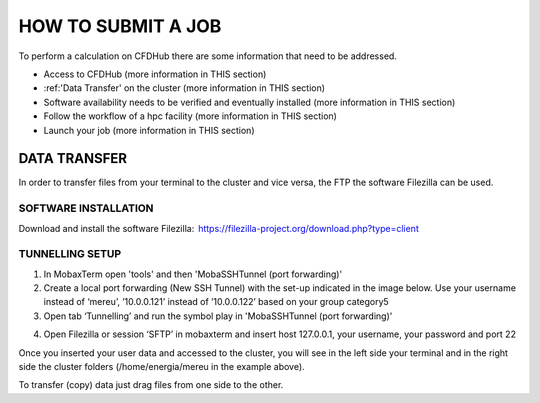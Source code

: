 ===================
HOW TO SUBMIT A JOB
===================

To perform a calculation on CFDHub there are some information that need to be addressed.

- Access to CFDHub (more information in THIS section)
- :ref:'Data Transfer' on the cluster (more information in THIS section)
- Software availability needs to be verified and eventually installed (more information in THIS section)
- Follow the workflow of a hpc facility (more information in THIS section)
- Launch your job (more information in THIS section)

-------------------
DATA TRANSFER
-------------------

In order to transfer files from your terminal to the cluster and vice versa, the FTP the software Filezilla can be used. 

___________________
SOFTWARE INSTALLATION 
___________________

Download and install the software Filezilla:  https://filezilla-project.org/download.php?type=client 

___________________
TUNNELLING SETUP 
___________________

1. In MobaxTerm open 'tools' and then 'MobaSSHTunnel (port forwarding)' 

2. Create a local port forwarding (New SSH Tunnel) with the set-up indicated in the image below. Use your username instead of ‘mereu’, ’10.0.0.121’ instead of ’10.0.0.122’ based on your group category5 

3. Open tab ‘Tunnelling’ and run the symbol play in 'MobaSSHTunnel (port forwarding)' 

.. image:: images/MobaTunnelling.png

4. Open Filezilla or session ‘SFTP’ in mobaxterm and insert host 127.0.0.1, your username, your password and port 22 

Once you inserted your user data and accessed to the cluster, you will see in the left side your terminal and in the right side the cluster folders (/home/energia/mereu in the example above).  

To transfer (copy) data just drag files from one side to the other.  
